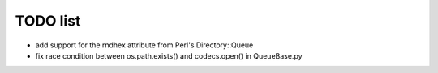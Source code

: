 TODO list
=========

- add support for the rndhex attribute from Perl's Directory::Queue
- fix race condition between os.path.exists() and codecs.open() in QueueBase.py
